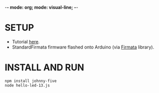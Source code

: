 -*- mode: org; mode: visual-line; -*-
#+STARTUP: indent

* SETUP

- Tutorial [[http://johnny-five.io/][here]].
- StandardFirmata firmware flashed onto Arduino (via [[https://www.arduino.cc/en/reference/firmata][Firmata]] library).

* INSTALL AND RUN

#+BEGIN_SRC shell-script
  npm install johnny-five
  node hello-led-13.js
#+END_SRC
